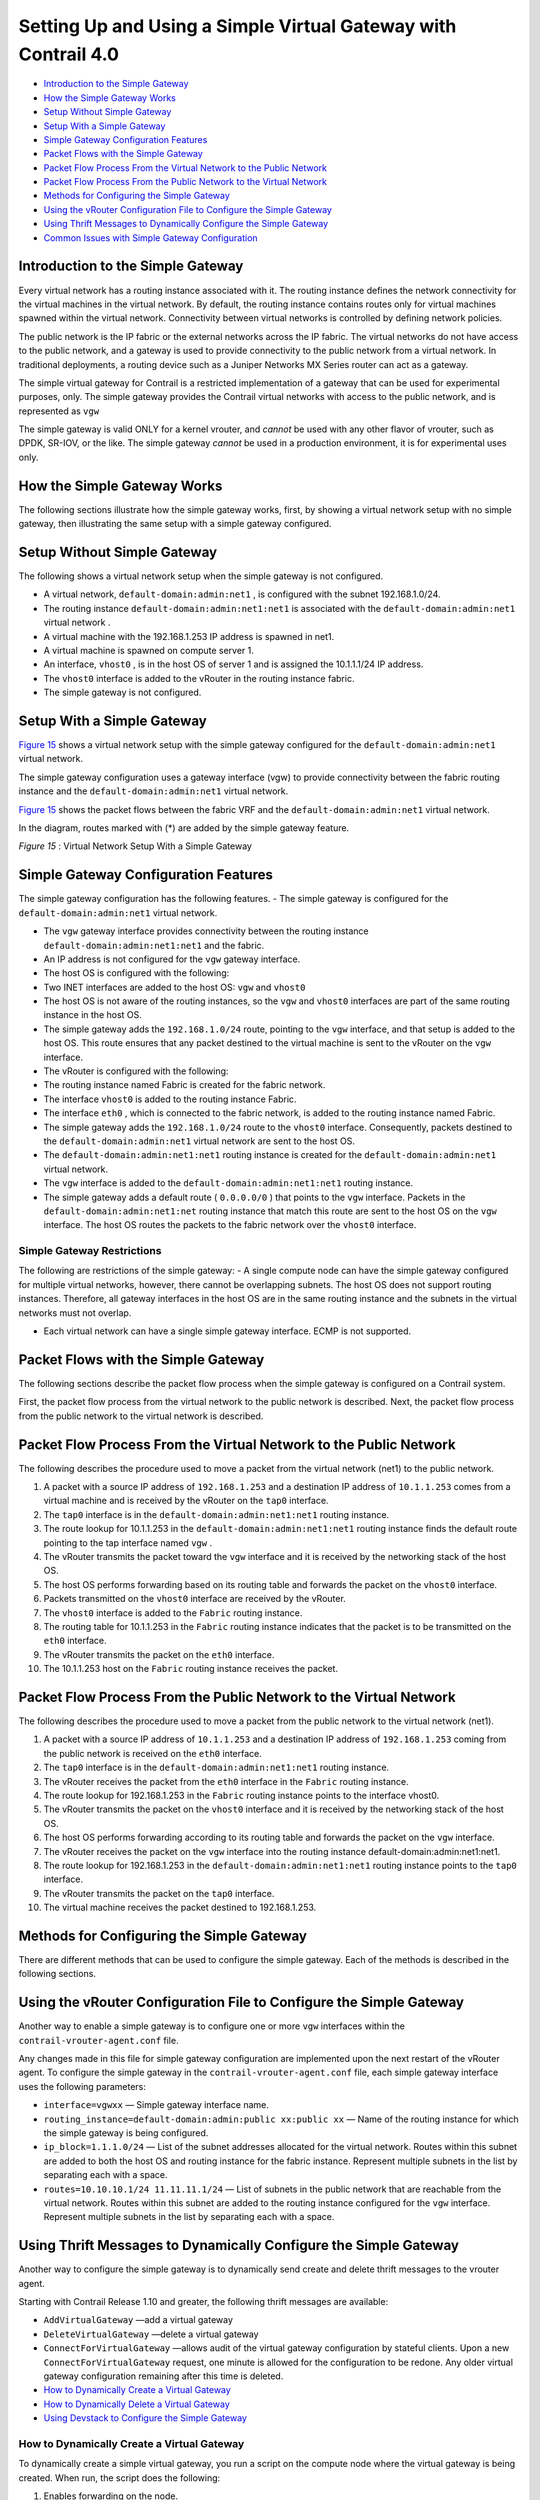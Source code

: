 .. This work is licensed under the Creative Commons Attribution 4.0 International License.
   To view a copy of this license, visit http://creativecommons.org/licenses/by/4.0/ or send a letter to Creative Commons, PO Box 1866, Mountain View, CA 94042, USA.

===============================================================
Setting Up and Using a Simple Virtual Gateway with Contrail 4.0
===============================================================

-  `Introduction to the Simple Gateway`_ 


-  `How the Simple Gateway Works`_ 


-  `Setup Without Simple Gateway`_ 


-  `Setup With a Simple Gateway`_ 


-  `Simple Gateway Configuration Features`_ 


-  `Packet Flows with the Simple Gateway`_ 


-  `Packet Flow Process From the Virtual Network to the Public Network`_ 


-  `Packet Flow Process From the Public Network to the Virtual Network`_ 


-  `Methods for Configuring the Simple Gateway`_ 


-  `Using the vRouter Configuration File to Configure the Simple Gateway`_ 


-  `Using Thrift Messages to Dynamically Configure the Simple Gateway`_ 


-  `Common Issues with Simple Gateway Configuration`_ 



Introduction to the Simple Gateway
==================================

Every virtual network has a routing instance associated with it. The routing instance defines the network connectivity for the virtual machines in the virtual network. By default, the routing instance contains routes only for virtual machines spawned within the virtual network. Connectivity between virtual networks is controlled by defining network policies.

The public network is the IP fabric or the external networks across the IP fabric. The virtual networks do not have access to the public network, and a gateway is used to provide connectivity to the public network from a virtual network. In traditional deployments, a routing device such as a Juniper Networks MX Series router can act as a gateway.

The simple virtual gateway for Contrail is a restricted implementation of a gateway that can be used for experimental purposes, only. The simple gateway provides the Contrail virtual networks with access to the public network, and is represented as ``vgw`` 

The simple gateway is valid ONLY for a kernel vrouter, and *cannot* be used with any other flavor of vrouter, such as DPDK, SR-IOV, or the like. The simple gateway *cannot* be used in a production environment, it is for experimental uses only.


How the Simple Gateway Works
============================

The following sections illustrate how the simple gateway works, first, by showing a virtual network setup with no simple gateway, then illustrating the same setup with a simple gateway configured.


Setup Without Simple Gateway
============================

The following shows a virtual network setup when the simple gateway is not configured.

- A virtual network, ``default-domain:admin:net1`` , is configured with the subnet 192.168.1.0/24.


- The routing instance ``default-domain:admin:net1:net1`` is associated with the ``default-domain:admin:net1`` virtual network .


- A virtual machine with the 192.168.1.253 IP address is spawned in net1.


- A virtual machine is spawned on compute server 1.


- An interface, ``vhost0`` , is in the host OS of server 1 and is assigned the 10.1.1.1/24 IP address.


- The ``vhost0`` interface is added to the vRouter in the routing instance fabric.


- The simple gateway is not configured.



.. figure:: s042013.gif




Setup With a Simple Gateway
===========================

`Figure 15`_ shows a virtual network setup with the simple gateway configured for the ``default-domain:admin:net1`` virtual network.

The simple gateway configuration uses a gateway interface (vgw) to provide connectivity between the fabric routing instance and the ``default-domain:admin:net1`` virtual network.

`Figure 15`_ shows the packet flows between the fabric VRF and the ``default-domain:admin:net1`` virtual network.

In the diagram, routes marked with (*) are added by the simple gateway feature.

.. _Figure 15: 

*Figure 15* : Virtual Network Setup With a Simple Gateway

.. figure:: s042014.gif


Simple Gateway Configuration Features
=====================================

The simple gateway configuration has the following features.
- The simple gateway is configured for the ``default-domain:admin:net1`` virtual network.

- The ``vgw`` gateway interface provides connectivity between the routing instance ``default-domain:admin:net1:net1`` and the fabric. ​


- An IP address is not configured for the ``vgw`` gateway interface.



- The host OS is configured with the following:

- Two INET interfaces are added to the host OS: ``vgw`` and ``vhost0``  


- The host OS is not aware of the routing instances, so the ``vgw`` and ``vhost0`` interfaces are part of the same routing instance in the host OS.


- The simple gateway adds the ``192.168.1.0/24`` route, pointing to the ``vgw`` interface, and that setup is added to the host OS. This route ensures that any packet destined to the virtual machine is sent to the vRouter on the ``vgw`` interface.



- The vRouter is configured with the following:

- The routing instance named Fabric is created for the fabric network.


- The interface ``vhost0`` is added to the routing instance Fabric.


- The interface ``eth0`` , which is connected to the fabric network, is added to the routing instance named Fabric.


- The simple gateway adds the ``192.168.1.0/24`` route to the ``vhost0`` interface. Consequently, packets destined to the ``default-domain:admin:net1`` virtual network are sent to the host OS.



- The ``default-domain:admin:net1:net1`` routing instance is created for the ``default-domain:admin:net1`` virtual network.

- The ``vgw`` interface is added to the ``default-domain:admin:net1:net1`` routing instance.


- The simple gateway adds a default route ( ``0.0.0.0/0`` ) that points to the ``vgw`` interface. Packets in the ``default-domain:admin:net1:net`` routing instance that match this route are sent to the host OS on the ``vgw`` interface. The host OS routes the packets to the fabric network over the ``vhost0`` interface.




Simple Gateway Restrictions
---------------------------

The following are restrictions of the simple gateway:
- A single compute node can have the simple gateway configured for multiple virtual networks, however, there cannot be overlapping subnets. The host OS does not support routing instances. Therefore, all gateway interfaces in the host OS are in the same routing instance and the subnets in the virtual networks must not overlap.

- Each virtual network can have a single simple gateway interface. ECMP is not supported.


Packet Flows with the Simple Gateway
====================================

The following sections describe the packet flow process when the simple gateway is configured on a Contrail system.

First, the packet flow process from the virtual network to the public network is described. Next, the packet flow process from the public network to the virtual network is described.


Packet Flow Process From the Virtual Network to the Public Network
==================================================================

The following describes the procedure used to move a packet from the virtual network (net1) to the public network.




#. A packet with a source IP address of ``192.168.1.253`` and a destination IP address of ``10.1.1.253`` comes from a virtual machine and is received by the vRouter on the ``tap0`` interface.



#. The ``tap0`` interface is in the ``default-domain:admin:net1:net1`` routing instance.



#. The route lookup for 10.1.1.253 in the ``default-domain:admin:net1:net1`` routing instance finds the default route pointing to the tap interface named ``vgw`` .



#. The vRouter transmits the packet toward the ``vgw`` interface and it is received by the networking stack of the host OS.



#. The host OS performs forwarding based on its routing table and forwards the packet on the ``vhost0`` interface.



#. Packets transmitted on the ``vhost0`` interface are received by the vRouter.



#. The ``vhost0`` interface is added to the ``Fabric`` routing instance.



#. The routing table for 10.1.1.253 in the ``Fabric`` routing instance indicates that the packet is to be transmitted on the ``eth0`` interface.



#. The vRouter transmits the packet on the ``eth0`` interface.



#. The 10.1.1.253 host on the ``Fabric`` routing instance receives the packet.



Packet Flow Process From the Public Network to the Virtual Network
==================================================================

The following describes the procedure used to move a packet from the public network to the virtual network (net1).




#. A packet with a source IP address of ``10.1.1.253`` and a destination IP address of ``192.168.1.253`` coming from the public network is received on the ``eth0`` interface.



#. The ``tap0`` interface is in the ``default-domain:admin:net1:net1`` routing instance.



#. The vRouter receives the packet from the ``eth0`` interface in the ``Fabric`` routing instance.



#. The route lookup for 192.168.1.253 in the ``Fabric`` routing instance points to the interface vhost0.



#. The vRouter transmits the packet on the ``vhost0`` interface and it is received by the networking stack of the host OS.



#. The host OS performs forwarding according to its routing table and forwards the packet on the ``vgw`` interface.



#. The vRouter receives the packet on the ``vgw`` interface into the routing instance default-domain:admin:net1:net1.



#. The route lookup for 192.168.1.253 in the ``default-domain:admin:net1:net1`` routing instance points to the ``tap0`` interface.



#. The vRouter transmits the packet on the ``tap0`` interface.



#. The virtual machine receives the packet destined to 192.168.1.253.



Methods for Configuring the Simple Gateway
==========================================

There are different methods that can be used to configure the simple gateway. Each of the methods is described in the following sections.


Using the vRouter Configuration File to Configure the Simple Gateway
====================================================================

Another way to enable a simple gateway is to configure one or more ``vgw`` interfaces within the ``contrail-vrouter-agent.conf`` file.

Any changes made in this file for simple gateway configuration are implemented upon the next restart of the vRouter agent. To configure the simple gateway in the ``contrail-vrouter-agent.conf`` file, each simple gateway interface uses the following parameters:

-  ``interface=vgwxx`` — Simple gateway interface name.


-  ``routing_instance=default-domain:admin:public xx:public xx`` — Name of the routing instance for which the simple gateway is being configured.


-  ``ip_block=1.1.1.0/24`` — List of the subnet addresses allocated for the virtual network. Routes within this subnet are added to both the host OS and routing instance for the fabric instance. Represent multiple subnets in the list by separating each with a space.


-  ``routes=10.10.10.1/24 11.11.11.1/24`` — List of subnets in the public network that are reachable from the virtual network. Routes within this subnet are added to the routing instance configured for the ``vgw`` interface. Represent multiple subnets in the list by separating each with a space.



Using Thrift Messages to Dynamically Configure the Simple Gateway
=================================================================

Another way to configure the simple gateway is to dynamically send create and delete thrift messages to the vrouter agent.

Starting with Contrail Release 1.10 and greater, the following thrift messages are available:

-  ``AddVirtualGateway`` —add a virtual gateway


-  ``DeleteVirtualGateway`` —delete a virtual gateway


-  ``ConnectForVirtualGateway`` —allows audit of the virtual gateway configuration by stateful clients. Upon a new ``ConnectForVirtualGateway`` request, one minute is allowed for the configuration to be redone. Any older virtual gateway configuration remaining after this time is deleted.


-  `How to Dynamically Create a Virtual Gateway`_ 


-  `How to Dynamically Delete a Virtual Gateway`_ 


-  `Using Devstack to Configure the Simple Gateway`_ 



How to Dynamically Create a Virtual Gateway
-------------------------------------------

To dynamically create a simple virtual gateway, you run a script on the compute node where the virtual gateway is being created.
When run, the script does the following:



#. Enables forwarding on the node.



#. Creates the required interface.



#. Adds the interface to the vRouter.



#. Adds required routes to the host OS.



#. Sends the ``AddVirtualGateway`` thrift message to the vRouter agent telling it to create the virtual gateway.



Example: Dynamically Create a Virtual Gateway
---------------------------------------------

The following procedure dynamically creates the ``vgw1`` interface, with ``20.30.40.0/24`` and ``30.40.50.0/24`` subnets in the ``default-domain:admin:vn1:vn1`` VRF.

#. Set the ``PYTHONPATH`` variable to the location of the ``InstanceService.py`` and ``types.py`` files, for example:
    ``export PYTHONPATH=/usr/lib/python2.7/dist-packages/nova_contrail_vif/gen_py/instance_service`` 
    ``export PYTHONPATH=/usr/lib/python2.6/site-packages/contrail_vrouter_api/gen_py/instance_service`` 


#. Run the virtual gateway ``provision`` command with the ``oper create`` option.
   Use the ``subnets`` option to specify the subnets defined for virtual network vn1.
   Use the ``routes`` option to specify the routes in the public network that are injected into vn1.
   In the following example, the virtual machines in ``vn1`` can access subnets ``8.8.8.0/24`` and ``9.9.9.0/24`` in the public network:
     python /opt/contrail/utils/provision_vgw_interface.py --oper create --interface vgw1 --subnets 20.30.40.0/24 30.40.50.0/24 --routes 8.8.8.0/24 9.9.9.0/24 --vrf default-domain:admin:vn1:vn1


How to Dynamically Delete a Virtual Gateway
-------------------------------------------

To dynamically delete a virtual gateway, run a script on the compute node where the virtual gateway is.
When run, the script does the following:

#. Sends the ``DeleteVirtualGateway`` thrift message to the vRouter agent. Tell it to delete the virtual gateway.



#. Deletes the virtual gateway interface from the vRouter.



#. Deletes the virtual gateway routes that were added in the host OS when the virtual gateway was created.



Example: Dynamically Create a Virtual Gateway
---------------------------------------------

The following procedure dynamically deletes the ``vgw1`` interface. It also deletes the ``20.30.40.0/24`` and ``30.40.50.0/24`` subnets in the ``default-domain:admin:vn1:vn1`` VRF .

#. Set the ``PYTHONPATH`` variable to the location of the ``InstanceService.py`` and ``types.py`` files, for example:
    ``export PYTHONPATH=/usr/lib/python2.7/dist-packages/nova_contrail_vif/gen_py/instance_service`` 
    ``export PYTHONPATH=/usr/lib/python2.6/site-packages/contrail_vrouter_api/gen_py/instance_service`` 


#. Run the virtual gateway  provisioncommand with the  oper deleteoption.
     python /opt/contrail/utils/provision_vgw_interface.py --oper delete --interface vgw1 --subnets 20.30.40.0/24 30.40.50.0/24 --routes 8.8.8.0/24 9.9.9.0/24


#. (optional) If you are using a stateful client, send the ``ConnectForVirtualGateway`` thrift message to the vRouter agent when the client starts.


.. note:: If the vRouter agent restarts or if the compute node reboots, it is expected that the client reconfigures again.



Using Devstack to Configure the Simple Gateway
----------------------------------------------

Another way to configure the simple gateway is to set configuration parameters in the devstack ``localrc`` file.
The following parameters are available:
-  ``CONTRAIL_VGW_PUBLIC_NETWORK`` — The name of the routing instance for which the simple gateway is being configured.


-  ``CONTRAIL_VGW_PUBLIC_SUBNET`` — A list of subnet addresses allocated for the virtual network. Routes containing these addresses are added to both the host OS and the routing instance for the fabric. List multiple subnets by separating each with a space.


-  ``CONTRAIL_VGW_INTERFACE`` — A list of subnets in the public network that are reachable from the virtual network. Routes containing these subnets are added to the routing instance configured for the simple gateway. List multiple subnets by separating each with a space.


This method can only add the default route ``0.0.0.0/0`` into the routing instance specified in the ``CONTRAIL_VGW_PUBLIC_NETWORK`` option.

Example: Devstack Configuration for Simple Gateway
--------------------------------------------------

Add the following lines in the ``localrc`` file for ``stack.sh:`` 

::

 CONTRAIL_VGW_INTERFACE=vgw1

 CONTRAIL_VGW_PUBLIC_SUBNET=192.168.1.0/24

 CONTRAIL_VGW_PUBLIC_NETWORK=default-domain:admin:net1:net1


.. note:: This method can only add the ``0.0.0.0/0`` default route into the routing instance specified in the ``CONTRAIL_VGW_PUBLIC_NETWORK`` option.




Common Issues with Simple Gateway Configuration
===============================================

The following are common problems you might encounter when configuring a simple gateway.

- Packets from the external network are not reaching the compute node.

The devices in the fabric network must be configured with static routes for the IP addresses defined in the public subnet (192.168.1.0/24 in the example) to reach the compute node that is running as a simple gateway.


- Packets are reaching the compute node, but are not routed from the host OS to the virtual machine.

Check to see if the ``firewall_driver`` in the ``/etc/nova/nova.conf`` file is set to ``nova.virt.libvirt.firewall.IptablesFirewallDriver`` , which enables IPTables. IPTables can discard packets.

Resolutions include disabling IPTables during runtime or setting the ``firewall_driver`` in the ``localrc`` file: ``LIBVIRT_FIREWALL_DRIVER=nova.virt.firewall.NoopFirewallDriver`` 


